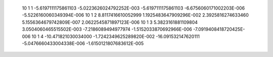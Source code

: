           10           1           1  -5.6197111175861103       -5.0223626024792252E-003  -5.6197111175861103       -6.6756060171002203E-006  -5.5226160060349394E-006
          10           1           2   8.8117416610052999        1.1925483647909296E-002   2.3925816274633460        5.1556364679742809E-007   2.0622545871897123E-006
          10           1           3   5.3823161881109804        3.0504060465515502E-003  -7.2186089494977974       -1.5152033870692966E-006  -7.0919408418720425E-006
          10           1           4  -10.471821030034000       -1.7242349625289820E-002  -16.091532147620111       -5.0476660433004338E-006  -1.6150121807683612E-005
